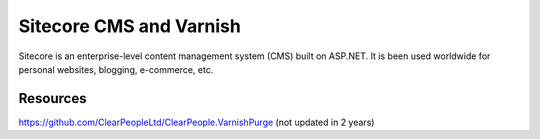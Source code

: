.. _sitecoreCMS:

************************
Sitecore CMS and Varnish
************************
Sitecore is an enterprise-level content management system (CMS) built on ASP.NET.
It is been used worldwide for personal websites, blogging, e-commerce, etc.



Resources
---------

https://github.com/ClearPeopleLtd/ClearPeople.VarnishPurge
(not updated in 2 years)
